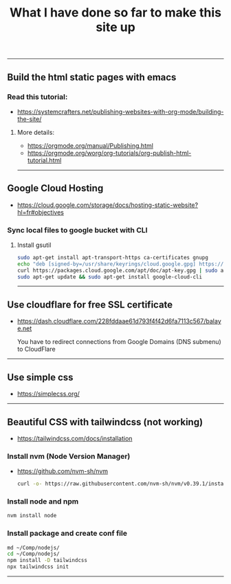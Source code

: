 #+title: What I have done so far to make this site up

-----

** Build the html static pages with emacs
*** Read this tutorial:
+ https://systemcrafters.net/publishing-websites-with-org-mode/building-the-site/

**** More details:
+ https://orgmode.org/manual/Publishing.html
+ https://orgmode.org/worg/org-tutorials/org-publish-html-tutorial.html


-----
** Google Cloud Hosting
+ https://cloud.google.com/storage/docs/hosting-static-website?hl=fr#objectives

*** Sync local files to google bucket with CLI

**** Install gsutil

  #+BEGIN_SRC bash
  sudo apt-get install apt-transport-https ca-certificates gnupg
  echo "deb [signed-by=/usr/share/keyrings/cloud.google.gpg] https://packages.cloud.google.com/apt cloud-sdk main" | sudo tee -a /etc/apt/sources.list.d/google-cloud-sdk.list
  curl https://packages.cloud.google.com/apt/doc/apt-key.gpg | sudo apt-key --keyring /usr/share/keyrings/cloud.google.gpg add -
  sudo apt-get update && sudo apt-get install google-cloud-cli
  #+END_SRC

-----
** Use cloudflare for free SSL certificate
+ https://dash.cloudflare.com/228fddaae61d793f4f42d6fa7113c567/balaye.net

  You have to redirect connections from Google Domains (DNS submenu) to CloudFlare

-----
** Use simple css
+ https://simplecss.org/

-----
** Beautiful CSS with tailwindcss (not working)
+ https://tailwindcss.com/docs/installation

*** Install nvm (Node Version Manager)
+ https://github.com/nvm-sh/nvm

  #+BEGIN_SRC bash
  curl -o- https://raw.githubusercontent.com/nvm-sh/nvm/v0.39.1/install.sh | bash
  #+END_SRC

*** Install node and npm
#+BEGIN_SRC bash
nvm install node
#+END_SRC

*** Install package and create conf file
#+BEGIN_SRC bash
md ~/Comp/nodejs/
cd ~/Comp/nodejs/
npm install -D tailwindcss
npx tailwindcss init
#+END_SRC
-----
